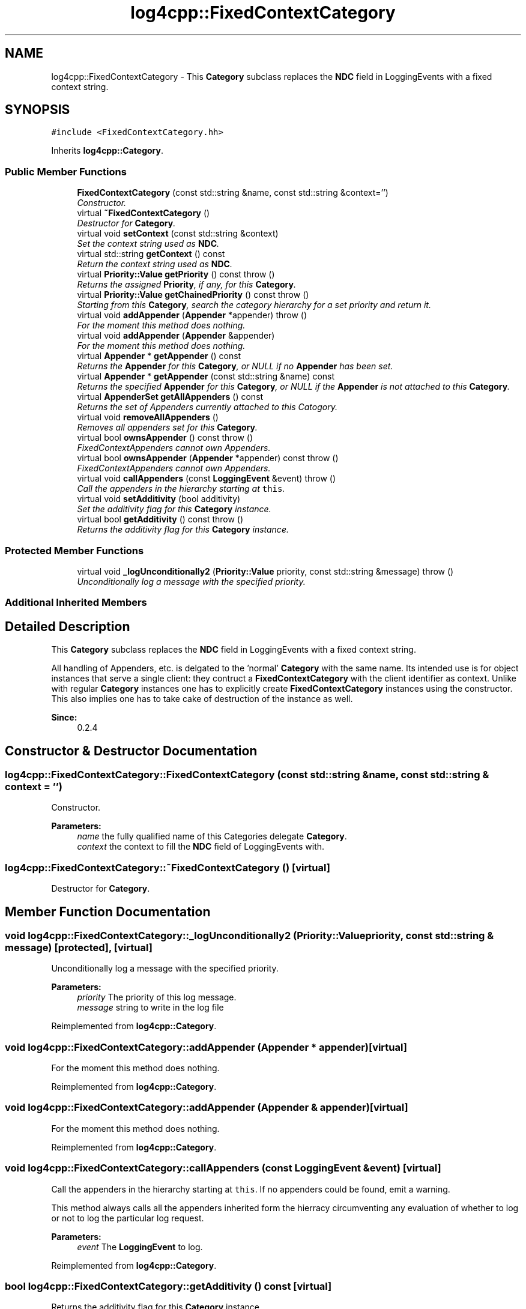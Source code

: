 .TH "log4cpp::FixedContextCategory" 3 "Thu Dec 30 2021" "Version 1.1" "log4cpp" \" -*- nroff -*-
.ad l
.nh
.SH NAME
log4cpp::FixedContextCategory \- This \fBCategory\fP subclass replaces the \fBNDC\fP field in LoggingEvents with a fixed context string\&.  

.SH SYNOPSIS
.br
.PP
.PP
\fC#include <FixedContextCategory\&.hh>\fP
.PP
Inherits \fBlog4cpp::Category\fP\&.
.SS "Public Member Functions"

.in +1c
.ti -1c
.RI "\fBFixedContextCategory\fP (const std::string &name, const std::string &context='')"
.br
.RI "\fIConstructor\&. \fP"
.ti -1c
.RI "virtual \fB~FixedContextCategory\fP ()"
.br
.RI "\fIDestructor for \fBCategory\fP\&. \fP"
.ti -1c
.RI "virtual void \fBsetContext\fP (const std::string &context)"
.br
.RI "\fISet the context string used as \fBNDC\fP\&. \fP"
.ti -1c
.RI "virtual std::string \fBgetContext\fP () const "
.br
.RI "\fIReturn the context string used as \fBNDC\fP\&. \fP"
.ti -1c
.RI "virtual \fBPriority::Value\fP \fBgetPriority\fP () const   throw ()"
.br
.RI "\fIReturns the assigned \fBPriority\fP, if any, for this \fBCategory\fP\&. \fP"
.ti -1c
.RI "virtual \fBPriority::Value\fP \fBgetChainedPriority\fP () const   throw ()"
.br
.RI "\fIStarting from this \fBCategory\fP, search the category hierarchy for a set priority and return it\&. \fP"
.ti -1c
.RI "virtual void \fBaddAppender\fP (\fBAppender\fP *appender)  throw ()"
.br
.RI "\fIFor the moment this method does nothing\&. \fP"
.ti -1c
.RI "virtual void \fBaddAppender\fP (\fBAppender\fP &appender)"
.br
.RI "\fIFor the moment this method does nothing\&. \fP"
.ti -1c
.RI "virtual \fBAppender\fP * \fBgetAppender\fP () const "
.br
.RI "\fIReturns the \fBAppender\fP for this \fBCategory\fP, or NULL if no \fBAppender\fP has been set\&. \fP"
.ti -1c
.RI "virtual \fBAppender\fP * \fBgetAppender\fP (const std::string &name) const "
.br
.RI "\fIReturns the specified \fBAppender\fP for this \fBCategory\fP, or NULL if the \fBAppender\fP is not attached to this \fBCategory\fP\&. \fP"
.ti -1c
.RI "virtual \fBAppenderSet\fP \fBgetAllAppenders\fP () const "
.br
.RI "\fIReturns the set of Appenders currently attached to this Catogory\&. \fP"
.ti -1c
.RI "virtual void \fBremoveAllAppenders\fP ()"
.br
.RI "\fIRemoves all appenders set for this \fBCategory\fP\&. \fP"
.ti -1c
.RI "virtual bool \fBownsAppender\fP () const   throw ()"
.br
.RI "\fIFixedContextAppenders cannot own Appenders\&. \fP"
.ti -1c
.RI "virtual bool \fBownsAppender\fP (\fBAppender\fP *appender) const   throw ()"
.br
.RI "\fIFixedContextAppenders cannot own Appenders\&. \fP"
.ti -1c
.RI "virtual void \fBcallAppenders\fP (const \fBLoggingEvent\fP &event)  throw ()"
.br
.RI "\fICall the appenders in the hierarchy starting at \fCthis\fP\&. \fP"
.ti -1c
.RI "virtual void \fBsetAdditivity\fP (bool additivity)"
.br
.RI "\fISet the additivity flag for this \fBCategory\fP instance\&. \fP"
.ti -1c
.RI "virtual bool \fBgetAdditivity\fP () const   throw ()"
.br
.RI "\fIReturns the additivity flag for this \fBCategory\fP instance\&. \fP"
.in -1c
.SS "Protected Member Functions"

.in +1c
.ti -1c
.RI "virtual void \fB_logUnconditionally2\fP (\fBPriority::Value\fP priority, const std::string &message)  throw ()"
.br
.RI "\fIUnconditionally log a message with the specified priority\&. \fP"
.in -1c
.SS "Additional Inherited Members"
.SH "Detailed Description"
.PP 
This \fBCategory\fP subclass replaces the \fBNDC\fP field in LoggingEvents with a fixed context string\&. 

All handling of Appenders, etc\&. is delgated to the 'normal' \fBCategory\fP with the same name\&. Its intended use is for object instances that serve a single client: they contruct a \fBFixedContextCategory\fP with the client identifier as context\&. Unlike with regular \fBCategory\fP instances one has to explicitly create \fBFixedContextCategory\fP instances using the constructor\&. This also implies one has to take cake of destruction of the instance as well\&. 
.PP
\fBSince:\fP
.RS 4
0\&.2\&.4 
.RE
.PP

.SH "Constructor & Destructor Documentation"
.PP 
.SS "log4cpp::FixedContextCategory::FixedContextCategory (const std::string & name, const std::string & context = \fC''\fP)"

.PP
Constructor\&. 
.PP
\fBParameters:\fP
.RS 4
\fIname\fP the fully qualified name of this Categories delegate \fBCategory\fP\&. 
.br
\fIcontext\fP the context to fill the \fBNDC\fP field of LoggingEvents with\&. 
.RE
.PP

.SS "log4cpp::FixedContextCategory::~FixedContextCategory ()\fC [virtual]\fP"

.PP
Destructor for \fBCategory\fP\&. 
.SH "Member Function Documentation"
.PP 
.SS "void log4cpp::FixedContextCategory::_logUnconditionally2 (\fBPriority::Value\fP priority, const std::string & message)\fC [protected]\fP, \fC [virtual]\fP"

.PP
Unconditionally log a message with the specified priority\&. 
.PP
\fBParameters:\fP
.RS 4
\fIpriority\fP The priority of this log message\&. 
.br
\fImessage\fP string to write in the log file 
.RE
.PP

.PP
Reimplemented from \fBlog4cpp::Category\fP\&.
.SS "void log4cpp::FixedContextCategory::addAppender (\fBAppender\fP * appender)\fC [virtual]\fP"

.PP
For the moment this method does nothing\&. 
.PP
Reimplemented from \fBlog4cpp::Category\fP\&.
.SS "void log4cpp::FixedContextCategory::addAppender (\fBAppender\fP & appender)\fC [virtual]\fP"

.PP
For the moment this method does nothing\&. 
.PP
Reimplemented from \fBlog4cpp::Category\fP\&.
.SS "void log4cpp::FixedContextCategory::callAppenders (const \fBLoggingEvent\fP & event)\fC [virtual]\fP"

.PP
Call the appenders in the hierarchy starting at \fCthis\fP\&. If no appenders could be found, emit a warning\&.
.PP
This method always calls all the appenders inherited form the hierracy circumventing any evaluation of whether to log or not to log the particular log request\&.
.PP
\fBParameters:\fP
.RS 4
\fIevent\fP The \fBLoggingEvent\fP to log\&. 
.RE
.PP

.PP
Reimplemented from \fBlog4cpp::Category\fP\&.
.SS "bool log4cpp::FixedContextCategory::getAdditivity () const\fC [virtual]\fP"

.PP
Returns the additivity flag for this \fBCategory\fP instance\&. 
.PP
Reimplemented from \fBlog4cpp::Category\fP\&.
.SS "\fBAppenderSet\fP log4cpp::FixedContextCategory::getAllAppenders () const\fC [virtual]\fP"

.PP
Returns the set of Appenders currently attached to this Catogory\&. 
.PP
\fBSince:\fP
.RS 4
0\&.3\&.1 
.RE
.PP
\fBReturns:\fP
.RS 4
The set of attached Appenders\&. 
.RE
.PP

.PP
Reimplemented from \fBlog4cpp::Category\fP\&.
.SS "\fBAppender\fP * log4cpp::FixedContextCategory::getAppender () const\fC [virtual]\fP"

.PP
Returns the \fBAppender\fP for this \fBCategory\fP, or NULL if no \fBAppender\fP has been set\&. 
.PP
\fBReturns:\fP
.RS 4
The \fBAppender\fP\&. 
.RE
.PP

.PP
Reimplemented from \fBlog4cpp::Category\fP\&.
.SS "\fBAppender\fP * log4cpp::FixedContextCategory::getAppender (const std::string & name) const\fC [virtual]\fP"

.PP
Returns the specified \fBAppender\fP for this \fBCategory\fP, or NULL if the \fBAppender\fP is not attached to this \fBCategory\fP\&. 
.PP
\fBSince:\fP
.RS 4
0\&.2\&.7 
.RE
.PP
\fBReturns:\fP
.RS 4
The \fBAppender\fP\&. 
.RE
.PP

.PP
Reimplemented from \fBlog4cpp::Category\fP\&.
.SS "\fBPriority::Value\fP log4cpp::FixedContextCategory::getChainedPriority () const\fC [virtual]\fP"

.PP
Starting from this \fBCategory\fP, search the category hierarchy for a set priority and return it\&. Otherwise, return the priority of the root category\&.
.PP
The \fBCategory\fP class is designed so that this method executes as quickly as possible\&. 
.PP
Reimplemented from \fBlog4cpp::Category\fP\&.
.SS "std::string log4cpp::FixedContextCategory::getContext () const\fC [virtual]\fP"

.PP
Return the context string used as \fBNDC\fP\&. 
.PP
\fBReturns:\fP
.RS 4
the context string\&. 
.RE
.PP

.SS "\fBPriority::Value\fP log4cpp::FixedContextCategory::getPriority () const\fC [virtual]\fP"

.PP
Returns the assigned \fBPriority\fP, if any, for this \fBCategory\fP\&. 
.PP
\fBReturns:\fP
.RS 4
\fBPriority\fP - the assigned \fBPriority\fP, can be \fBPriority::NOTSET\fP 
.RE
.PP

.PP
Reimplemented from \fBlog4cpp::Category\fP\&.
.SS "bool log4cpp::FixedContextCategory::ownsAppender () const\fC [virtual]\fP"

.PP
FixedContextAppenders cannot own Appenders\&. 
.PP
\fBReturns:\fP
.RS 4
false 
.RE
.PP

.PP
Reimplemented from \fBlog4cpp::Category\fP\&.
.SS "bool log4cpp::FixedContextCategory::ownsAppender (\fBAppender\fP * appender) const\fC [virtual]\fP"

.PP
FixedContextAppenders cannot own Appenders\&. 
.PP
\fBReturns:\fP
.RS 4
false 
.RE
.PP

.PP
Reimplemented from \fBlog4cpp::Category\fP\&.
.SS "void log4cpp::FixedContextCategory::removeAllAppenders ()\fC [virtual]\fP"

.PP
Removes all appenders set for this \fBCategory\fP\&. Currently a \fBCategory\fP can have only one appender, but this may change in the future\&. 
.PP
Reimplemented from \fBlog4cpp::Category\fP\&.
.SS "void log4cpp::FixedContextCategory::setAdditivity (bool additivity)\fC [virtual]\fP"

.PP
Set the additivity flag for this \fBCategory\fP instance\&. 
.PP
Reimplemented from \fBlog4cpp::Category\fP\&.
.SS "void log4cpp::FixedContextCategory::setContext (const std::string & context)\fC [virtual]\fP"

.PP
Set the context string used as \fBNDC\fP\&. 
.PP
\fBParameters:\fP
.RS 4
\fIcontext\fP the context string 
.RE
.PP


.SH "Author"
.PP 
Generated automatically by Doxygen for log4cpp from the source code\&.
